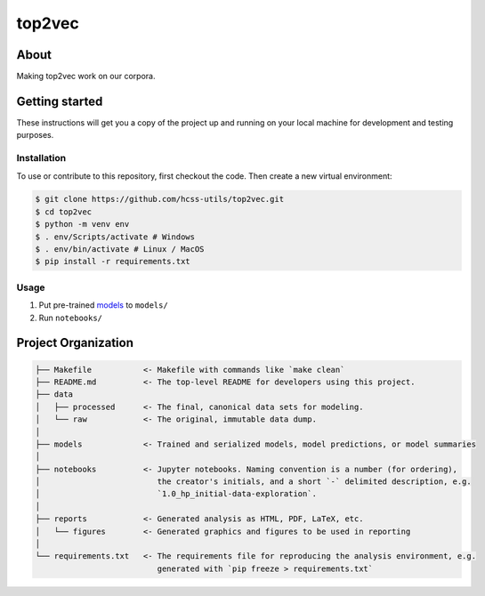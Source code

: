 top2vec
=======


About
-----
Making top2vec work on our corpora. 


Getting started
---------------
These instructions will get you a copy of the project up and running on 
your local machine for development and testing purposes.


Installation
^^^^^^^^^^^^
To use or contribute to this repository, first checkout the code. 
Then create a new virtual environment:

.. code-block:: console

    $ git clone https://github.com/hcss-utils/top2vec.git
    $ cd top2vec
    $ python -m venv env
    $ . env/Scripts/activate # Windows
    $ . env/bin/activate # Linux / MacOS
    $ pip install -r requirements.txt


Usage
^^^^^
1. Put pre-trained `models <https://www.kaggle.com/dangelov/covid19top2vec>`_ to ``models/``
2. Run ``notebooks/``

Project Organization
--------------------

.. code-block:: console

    ├── Makefile           <- Makefile with commands like `make clean`
    ├── README.md          <- The top-level README for developers using this project.
    ├── data
    │   ├── processed      <- The final, canonical data sets for modeling.
    │   └── raw            <- The original, immutable data dump.
    │
    ├── models             <- Trained and serialized models, model predictions, or model summaries
    │
    ├── notebooks          <- Jupyter notebooks. Naming convention is a number (for ordering),
    │                         the creator's initials, and a short `-` delimited description, e.g.
    │                         `1.0_hp_initial-data-exploration`.
    │
    ├── reports            <- Generated analysis as HTML, PDF, LaTeX, etc.
    │   └── figures        <- Generated graphics and figures to be used in reporting
    │
    └── requirements.txt   <- The requirements file for reproducing the analysis environment, e.g.
                              generated with `pip freeze > requirements.txt`
    